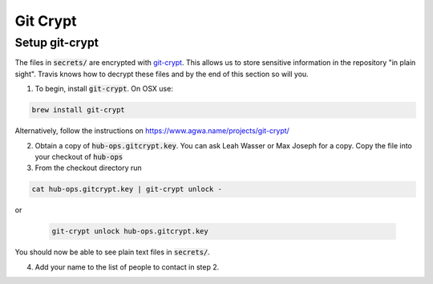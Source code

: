 Git Crypt
=====================


Setup git-crypt
--------------------

The files in :code:`secrets/` are encrypted with `git-crypt <https://www.agwa.name/projects/git-crypt/>`_.
This allows
us to store sensitive information in the repository "in plain sight". Travis
knows how to decrypt these files and by the end of this section so will you.

1) To begin, install :code:`git-crypt`. On OSX use:

.. code:: bash

    brew install git-crypt

Alternatively, follow the instructions on https://www.agwa.name/projects/git-crypt/

2) Obtain a copy of :code:`hub-ops.gitcrypt.key`. You can ask Leah Wasser or Max
   Joseph for a copy. Copy the file into your checkout of :code:`hub-ops`
3) From the checkout directory run

.. code:: bash

    cat hub-ops.gitcrypt.key | git-crypt unlock -

or

   .. code:: bash

       git-crypt unlock hub-ops.gitcrypt.key

You should now be able to see plain text files in :code:`secrets/`.

4) Add your name to the list of people to contact in step 2.
